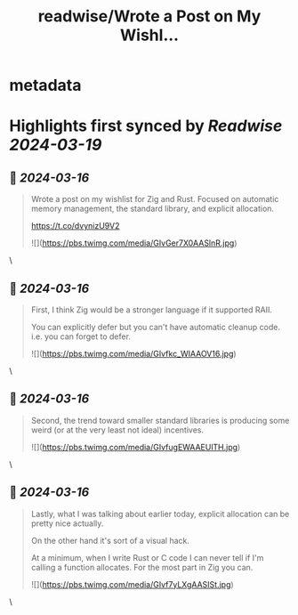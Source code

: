:PROPERTIES:
:title: readwise/Wrote a Post on My Wishl...
:END:


* metadata
:PROPERTIES:
:author: [[eatonphil on Twitter]]
:full-title: "Wrote a Post on My Wishl..."
:category: [[tweets]]
:url: https://twitter.com/eatonphil/status/1768725864923931033
:image-url: https://pbs.twimg.com/profile_images/1514261712148615175/f7HovNJE.jpg
:END:

* Highlights first synced by [[Readwise]] [[2024-03-19]]
** 📌 [[2024-03-16]]
#+BEGIN_QUOTE
Wrote a post on my wishlist for Zig and Rust. Focused on automatic memory management, the standard library, and explicit allocation.

https://t.co/dvynizU9V2 

![](https://pbs.twimg.com/media/GIvGer7X0AASlnR.jpg) 
#+END_QUOTE\
** 📌 [[2024-03-16]]
#+BEGIN_QUOTE
First, I think Zig would be a stronger language if it supported RAII.

You can explicitly defer but you can't have automatic cleanup code. i.e. you can forget to defer. 

![](https://pbs.twimg.com/media/GIvfkc_WIAAOV16.jpg) 
#+END_QUOTE\
** 📌 [[2024-03-16]]
#+BEGIN_QUOTE
Second, the trend toward smaller standard libraries is producing some weird (or at the very least not ideal) incentives. 

![](https://pbs.twimg.com/media/GIvfugEWAAEUlTH.jpg) 
#+END_QUOTE\
** 📌 [[2024-03-16]]
#+BEGIN_QUOTE
Lastly, what I was talking about earlier today, explicit allocation can be pretty nice actually.

On the other hand it's sort of a visual hack.

At a minimum, when I write Rust or C code I can never tell if I'm calling a function allocates. For the most part in Zig you can. 

![](https://pbs.twimg.com/media/GIvf7yLXgAASISt.jpg) 
#+END_QUOTE\